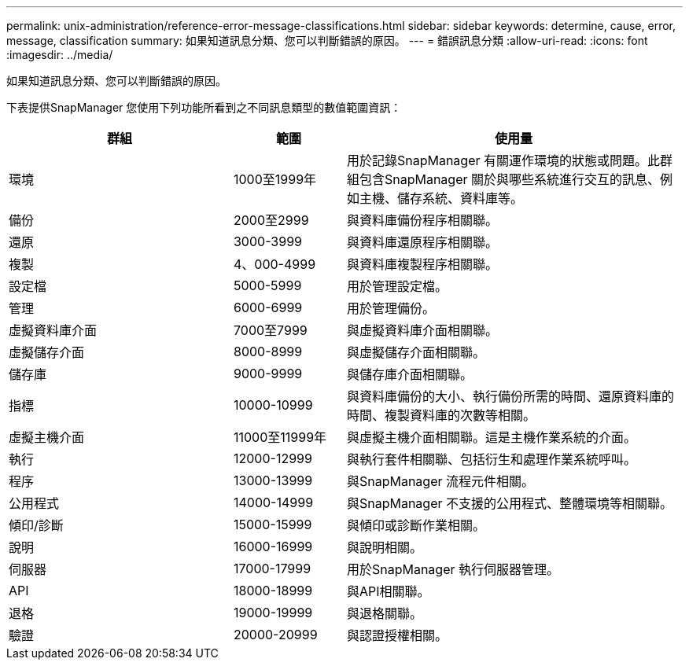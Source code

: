 ---
permalink: unix-administration/reference-error-message-classifications.html 
sidebar: sidebar 
keywords: determine, cause, error, message, classification 
summary: 如果知道訊息分類、您可以判斷錯誤的原因。 
---
= 錯誤訊息分類
:allow-uri-read: 
:icons: font
:imagesdir: ../media/


[role="lead"]
如果知道訊息分類、您可以判斷錯誤的原因。

下表提供SnapManager 您使用下列功能所看到之不同訊息類型的數值範圍資訊：

[cols="2a,1a,3a"]
|===
| 群組 | 範圍 | 使用量 


 a| 
環境
 a| 
1000至1999年
 a| 
用於記錄SnapManager 有關運作環境的狀態或問題。此群組包含SnapManager 關於與哪些系統進行交互的訊息、例如主機、儲存系統、資料庫等。



 a| 
備份
 a| 
2000至2999
 a| 
與資料庫備份程序相關聯。



 a| 
還原
 a| 
3000-3999
 a| 
與資料庫還原程序相關聯。



 a| 
複製
 a| 
4、000-4999
 a| 
與資料庫複製程序相關聯。



 a| 
設定檔
 a| 
5000-5999
 a| 
用於管理設定檔。



 a| 
管理
 a| 
6000-6999
 a| 
用於管理備份。



 a| 
虛擬資料庫介面
 a| 
7000至7999
 a| 
與虛擬資料庫介面相關聯。



 a| 
虛擬儲存介面
 a| 
8000-8999
 a| 
與虛擬儲存介面相關聯。



 a| 
儲存庫
 a| 
9000-9999
 a| 
與儲存庫介面相關聯。



 a| 
指標
 a| 
10000-10999
 a| 
與資料庫備份的大小、執行備份所需的時間、還原資料庫的時間、複製資料庫的次數等相關。



 a| 
虛擬主機介面
 a| 
11000至11999年
 a| 
與虛擬主機介面相關聯。這是主機作業系統的介面。



 a| 
執行
 a| 
12000-12999
 a| 
與執行套件相關聯、包括衍生和處理作業系統呼叫。



 a| 
程序
 a| 
13000-13999
 a| 
與SnapManager 流程元件相關。



 a| 
公用程式
 a| 
14000-14999
 a| 
與SnapManager 不支援的公用程式、整體環境等相關聯。



 a| 
傾印/診斷
 a| 
15000-15999
 a| 
與傾印或診斷作業相關。



 a| 
說明
 a| 
16000-16999
 a| 
與說明相關。



 a| 
伺服器
 a| 
17000-17999
 a| 
用於SnapManager 執行伺服器管理。



 a| 
API
 a| 
18000-18999
 a| 
與API相關聯。



 a| 
退格
 a| 
19000-19999
 a| 
與退格關聯。



 a| 
驗證
 a| 
20000-20999
 a| 
與認證授權相關。

|===